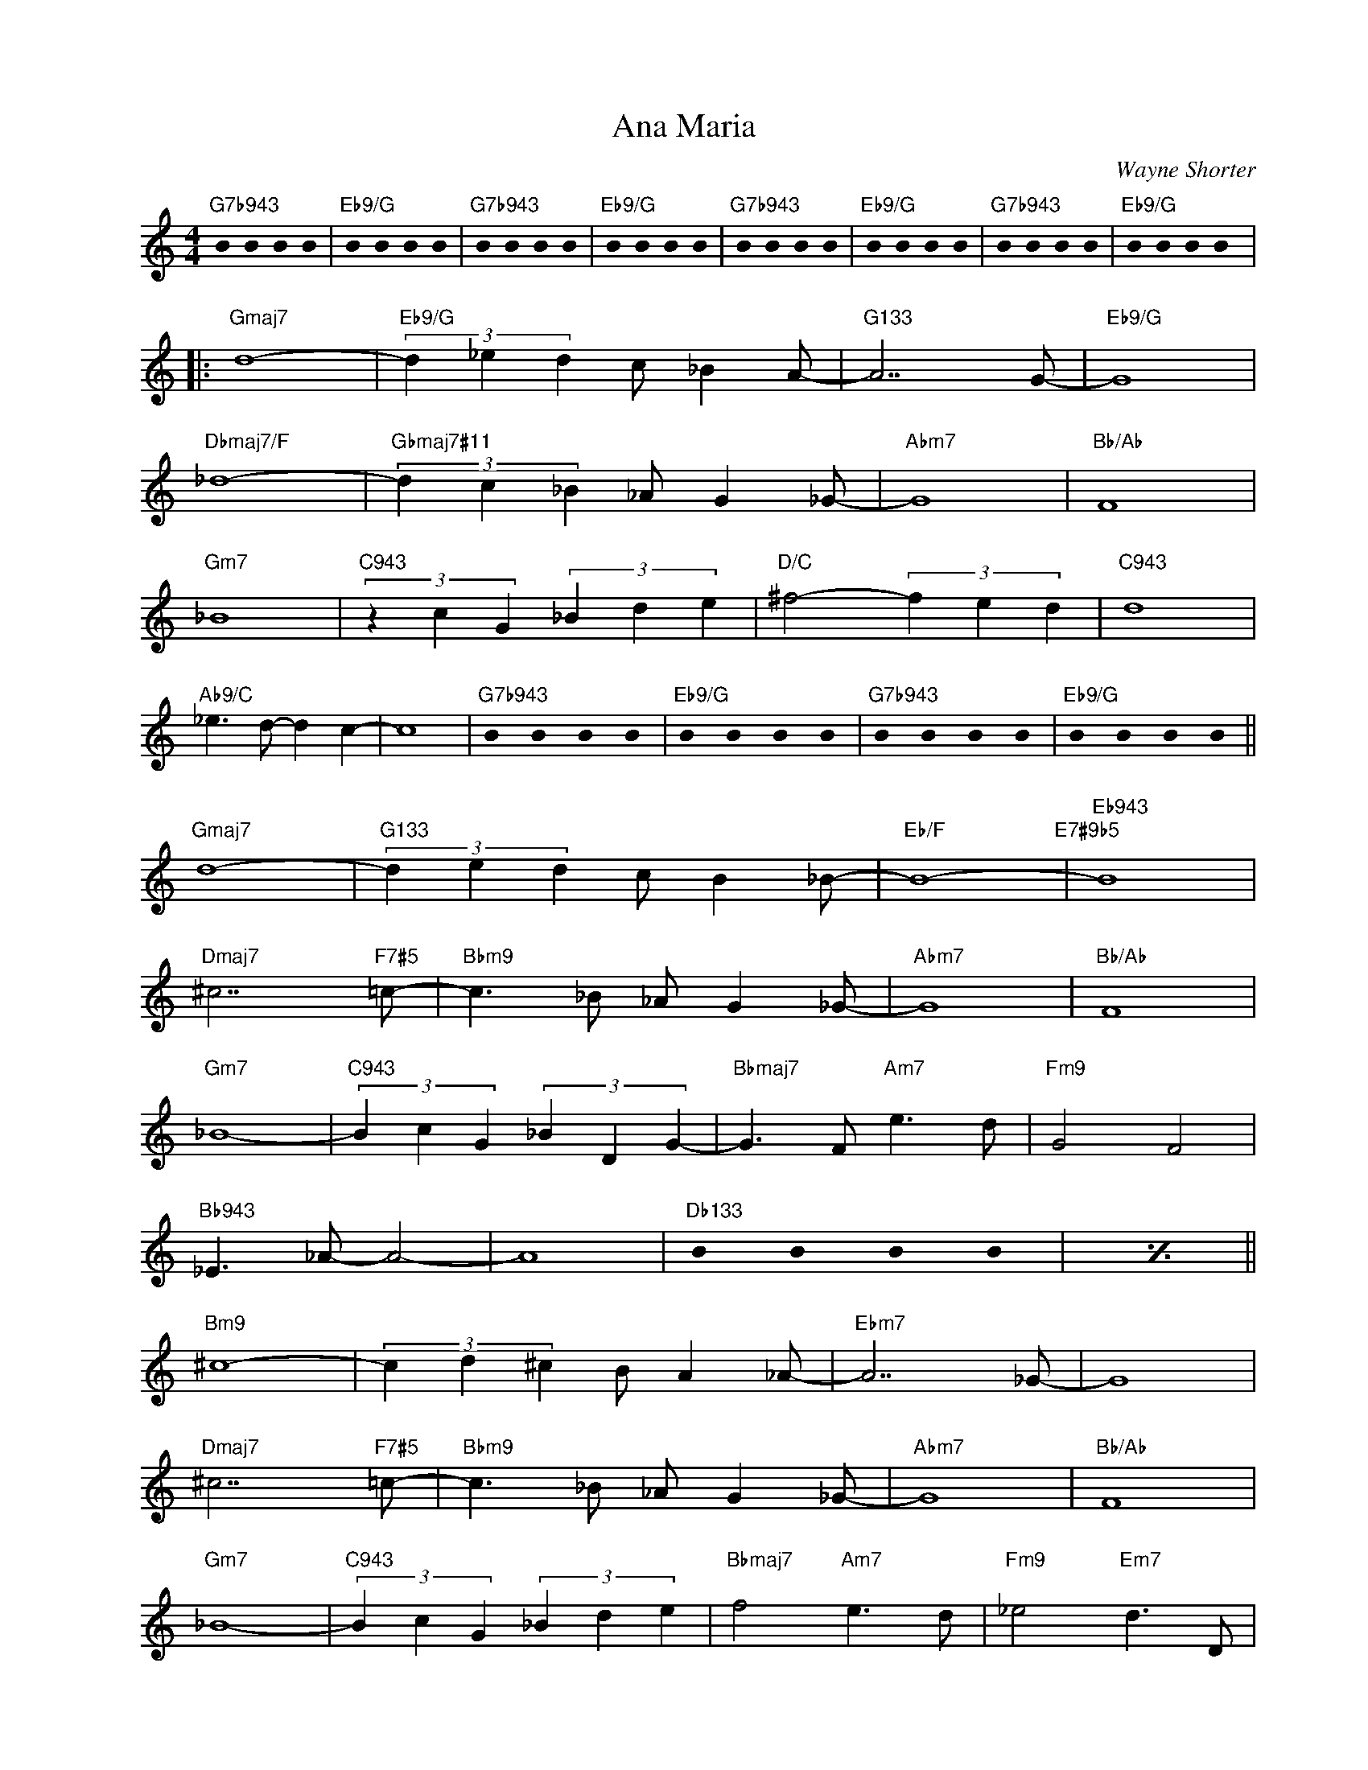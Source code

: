 X:1
T:Ana Maria
C:Wayne Shorter
Z:Copyright Â© www.realbook.site
L:1/4
M:4/4
I:linebreak $
K:C
U:s=!stemless!
V:1 treble nm=" " snm=" "
V:1
"G7b943" sB sB sB sB |"Eb9/G" sB sB sB sB |"G7b943" sB sB sB sB |"Eb9/G" sB sB sB sB | %4
"G7b943" sB sB sB sB |"Eb9/G" sB sB sB sB |"G7b943" sB sB sB sB |"Eb9/G" sB sB sB sB |:$ %8
"Gmaj7" d4- |"Eb9/G" (3d _e d c/ _B A/- |"G133" A7/2 G/- |"Eb9/G" G4 |$"Dbmaj7/F" _d4- | %13
"Gbmaj7#11" (3d c _B _A/ G _G/- |"Abm7" G4 |"Bb/Ab" F4 |$"Gm7" _B4 |"C943" (3z c G (3_B d e | %18
"D/C" ^f2- (3f e d |"C943" d4 |$"Ab9/C" _e3/2 d/- d c- | c4 |"G7b943" sB sB sB sB | %23
"Eb9/G" sB sB sB sB |"G7b943" sB sB sB sB |"Eb9/G" sB sB sB sB ||$"Gmaj7" d4- | %27
"G133" (3d e d c/ B _B/- |"Eb/F" B4-"E7#9b5" |"Eb943" B4 |$"Dmaj7" ^c7/2"F7#5" =c/- | %31
"Bbm9" c3/2 _B/ _A/ G _G/- |"Abm7" G4 |"Bb/Ab" F4 |$"Gm7" _B4- |"C943" (3B c G (3_B D G- | %36
"Bbmaj7" G3/2 F/"Am7" e3/2 d/ |"Fm9" G2 F2 |$"Bb943" _E3/2 _A/- A2- | A4 |"Db133" sB sB sB sB | %41
[I:repeat 1 1] z4 ||$"Bm9" ^c4- | (3c d ^c B/ A _A/- |"Ebm7" A7/2 _G/- | G4 |$ %46
"Dmaj7" ^c7/2"F7#5" =c/- |"Bbm9" c3/2 _B/ _A/ G _G/- |"Abm7" G4 |"Bb/Ab" F4 |$"Gm7" _B4- | %51
"C943" (3B c G (3_B d e |"Bbmaj7" f2"Am7" e3/2 d/ |"Fm9" _e2"Em7" d3/2 D/ |$ %54
"G7b943" (3:2:5B/4c/4B/ G G G2- |"Ebmaj9/G" G4 |"G7b943" sB sB sB sB |"Ebmaj9/G" sB sB sB sB |] %58

